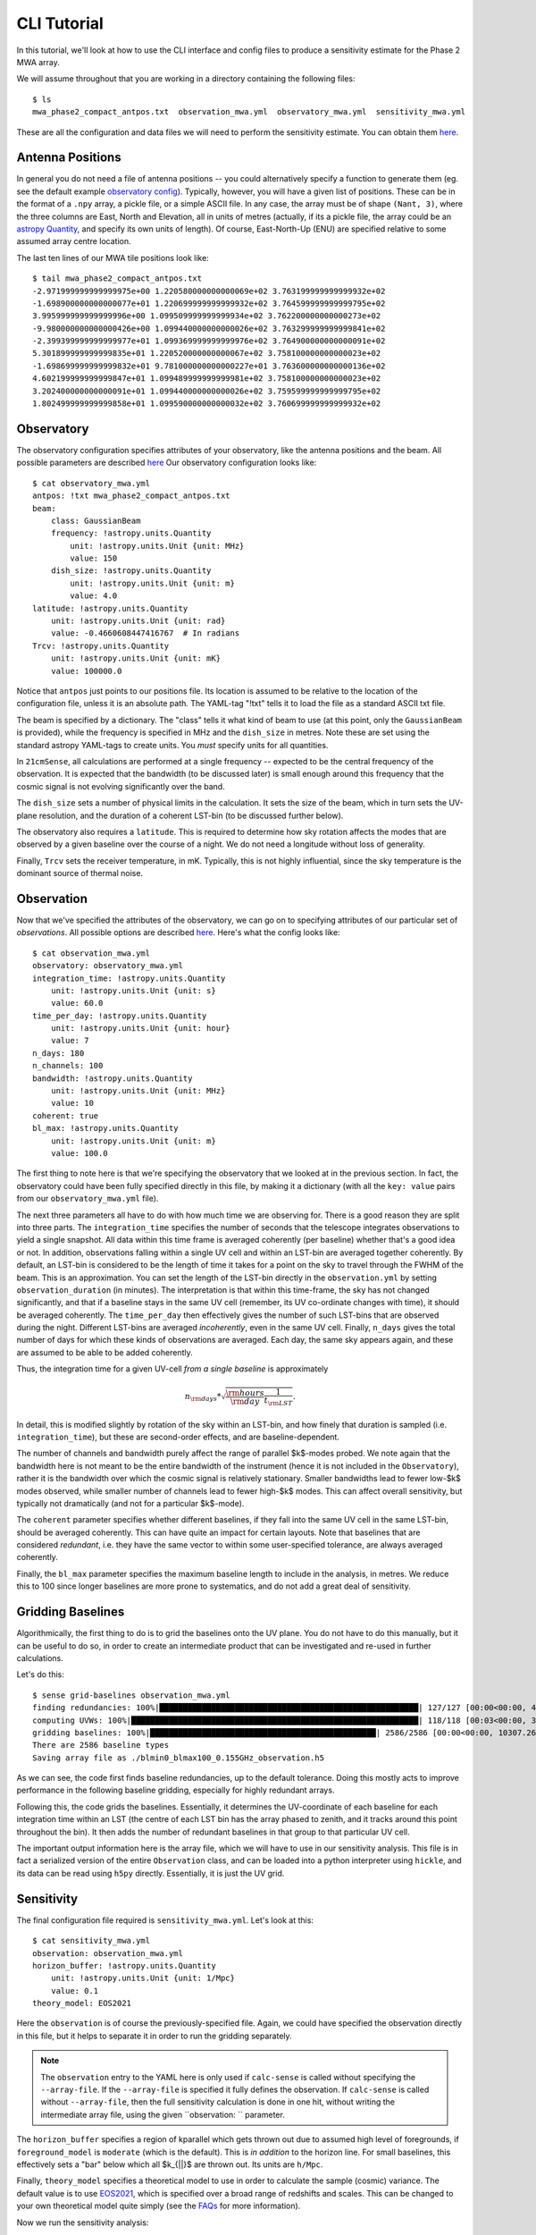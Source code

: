 CLI Tutorial
============

In this tutorial, we'll look at how to use the CLI interface and config files to produce
a sensitivity estimate for the Phase 2 MWA array.

We will assume throughout that you are working in a directory containing the following
files::

    $ ls
    mwa_phase2_compact_antpos.txt  observation_mwa.yml  observatory_mwa.yml  sensitivity_mwa.yml


These are all the configuration and data files we will need to perform the sensitivity
estimate. You can obtain them
`here <https://github.com/rasg-affiliates/21cmSense/tree/main/docs/tutorials/data>`_.

Antenna Positions
~~~~~~~~~~~~~~~~~
In general you do not need a file of antenna positions -- you could alternatively specify
a function to generate them (eg. see the default example
`observatory config <https://github.com/rasg-affiliates/21cmSense/blob/master/example_configs/observatory_hera.yml>`_).
Typically, however, you will have a given list of positions. These can be in the format
of a ``.npy`` array, a pickle file, or a simple ASCII file. In any case, the array must
be of shape ``(Nant, 3)``, where the three columns are East, North and Elevation, all
in units of metres (actually, if its a pickle file, the array could be an
`astropy Quantity <https://docs.astropy.org/en/stable/units/quantity.html#creating-quantity-instances>`_,
and specify its own units of length).
Of course, East-North-Up (ENU) are specified relative to some assumed array centre location.

The last ten lines of our MWA tile positions look like::

    $ tail mwa_phase2_compact_antpos.txt
    -2.971999999999999975e+00 1.220580000000000069e+02 3.763199999999999932e+02
    -1.698900000000000077e+01 1.220699999999999932e+02 3.764599999999999795e+02
    3.995999999999999996e+00 1.099509999999999934e+02 3.762200000000000273e+02
    -9.980000000000000426e+00 1.099440000000000026e+02 3.763299999999999841e+02
    -2.399399999999999977e+01 1.099369999999999976e+02 3.764900000000000091e+02
    5.301899999999999835e+01 1.220520000000000067e+02 3.758100000000000023e+02
    -1.698699999999999832e+01 9.781000000000000227e+01 3.763600000000000136e+02
    4.602199999999999847e+01 1.099489999999999981e+02 3.758100000000000023e+02
    3.202400000000000091e+01 1.099440000000000026e+02 3.759599999999999795e+02
    1.802499999999999858e+01 1.099590000000000032e+02 3.760699999999999932e+02

Observatory
~~~~~~~~~~~
The observatory configuration specifies attributes of your observatory, like the
antenna positions and the beam. All possible parameters are described
`here <https://21cmsense.readthedocs.io/en/latest/reference/_autosummary/observatory/py21cmsense.observatory.Observatory.html#py21cmsense.observatory.Observatory>`_
Our observatory configuration looks like::

    $ cat observatory_mwa.yml
    antpos: !txt mwa_phase2_compact_antpos.txt
    beam:
        class: GaussianBeam
        frequency: !astropy.units.Quantity
            unit: !astropy.units.Unit {unit: MHz}
            value: 150
        dish_size: !astropy.units.Quantity
            unit: !astropy.units.Unit {unit: m}
            value: 4.0
    latitude: !astropy.units.Quantity
        unit: !astropy.units.Unit {unit: rad}
        value: -0.4660608447416767  # In radians
    Trcv: !astropy.units.Quantity
        unit: !astropy.units.Unit {unit: mK}
        value: 100000.0


Notice that ``antpos`` just points to our positions file. Its location is assumed to be
relative to the location of the configuration file, unless it is an absolute path.
The YAML-tag "!txt" tells it to load the file as a standard ASCII txt file.

The beam is specified by a dictionary. The "class" tells it what kind of beam to use
(at this point, only the ``GaussianBeam`` is provided), while the frequency is specified
in MHz and the ``dish_size`` in metres. Note these are set using the standard astropy
YAML-tags to create units. You *must* specify units for all quantities.

In ``21cmSense``, all calculations are performed at a single frequency -- expected to be
the central frequency of the observation. It is expected that the bandwidth (to be
discussed later) is small enough around this frequency that the cosmic signal is not
evolving significantly over the band.

The ``dish_size`` sets a number of physical limits in the calculation. It sets the
size of the beam, which in turn sets the UV-plane resolution, and the duration of
a coherent LST-bin (to be discussed further below).

The observatory also requires a ``latitude``. This is required to determine how sky
rotation affects the modes that are observed by a given baseline over the course of a
night. We do not need a longitude without loss of generality.

Finally, ``Trcv`` sets the receiver temperature, in mK. Typically, this is not highly
influential, since the sky temperature is the dominant source of thermal noise.


Observation
~~~~~~~~~~~
Now that we've specified the attributes of the observatory, we can go on to specifying
attributes of our particular set of *observations*. All possible options are described
`here <https://21cmsense.readthedocs.io/en/latest/reference/_autosummary/observation/py21cmsense.observation.Observation.html#py21cmsense.observation.Observation>`_.
Here's what the config looks like::

    $ cat observation_mwa.yml
    observatory: observatory_mwa.yml
    integration_time: !astropy.units.Quantity
        unit: !astropy.units.Unit {unit: s}
        value: 60.0
    time_per_day: !astropy.units.Quantity
        unit: !astropy.units.Unit {unit: hour}
        value: 7
    n_days: 180
    n_channels: 100
    bandwidth: !astropy.units.Quantity
        unit: !astropy.units.Unit {unit: MHz}
        value: 10
    coherent: true
    bl_max: !astropy.units.Quantity
        unit: !astropy.units.Unit {unit: m}
        value: 100.0


The first thing to note here is that we're specifying the observatory that we looked
at in the previous section. In fact, the observatory could have been fully specified
directly in this file, by making it a dictionary (with all the ``key: value`` pairs from
our ``observatory_mwa.yml`` file).

The next three parameters all have to do with how much time we are observing for.
There is a good reason they are split into three parts. The ``integration_time`` specifies
the number of seconds that the telescope integrates observations to yield a single
snapshot. All data within this time frame is averaged coherently (per baseline)
whether that's a good idea or not. In addition, observations falling within a single
UV cell and within an LST-bin are averaged together coherently. By default, an LST-bin
is considered to be the length of time it takes for a point on the sky to travel through
the FWHM of the beam. This is an approximation. You can set the length of the LST-bin
directly in the ``observation.yml`` by setting ``observation_duration`` (in minutes).
The interpretation is that within this time-frame, the sky has not changed significantly,
and that if a baseline stays in the same UV cell (remember, its UV co-ordinate changes
with time), it should be averaged coherently. The ``time_per_day`` then effectively
gives the number of such LST-bins that are observed during the night. Different LST-bins
are averaged *incoherently*, even in the same UV cell. Finally, ``n_days`` gives the
total number of days for which these kinds of observations are averaged. Each day,
the same sky appears again, and these are assumed to be able to be added coherently.

Thus, the integration time for a given UV-cell *from a single baseline* is approximately

    .. math:: n_{\rm days} * \sqrt{\frac{\rm hours}{\rm day} \frac{1}{t_{\rm LST}}}.

In detail, this is modified slightly by rotation of the sky within an LST-bin, and how
finely that duration is sampled (i.e. ``integration_time``), but these are second-order
effects, and are baseline-dependent.

The number of channels and bandwidth purely affect the range of parallel $k$-modes
probed. We note again that the bandwidth here is not meant to be the entire bandwidth
of the instrument (hence it is not included in the ``Observatory``), rather it is the
bandwidth over which the cosmic signal is relatively stationary. Smaller bandwidths
lead to fewer low-$k$ modes observed, while smaller number of channels lead to fewer
high-$k$ modes. This can affect overall sensitivity, but typically not dramatically
(and not for a particular $k$-mode).

The ``coherent`` parameter specifies whether different baselines, if they fall
into the same UV cell in the same LST-bin, should be averaged coherently. This can have
quite an impact for certain layouts. Note that baselines that are considered *redundant*,
i.e. they have the same vector to within some user-specified tolerance, are always
averaged coherently.

Finally, the ``bl_max`` parameter specifies the maximum baseline length to include in the
analysis, in metres. We reduce this to 100 since longer baselines are more prone to systematics,
and do not add a great deal of sensitivity.

Gridding Baselines
~~~~~~~~~~~~~~~~~~
Algorithmically, the first thing to do is to grid the baselines onto the UV plane.
You do not have to do this manually, but it can be useful to do so, in order to create
an intermediate product that can be investigated and re-used in further calculations.

Let's do this::

    $ sense grid-baselines observation_mwa.yml
    finding redundancies: 100%|███████████████████████████████████████████████████████| 127/127 [00:00<00:00, 408.55ants/s]
    computing UVWs: 100%|█████████████████████████████████████████████████████████████| 118/118 [00:03<00:00, 38.14times/s]
    gridding baselines: 100%|████████████████████████████████████████████████| 2586/2586 [00:00<00:00, 10307.26baselines/s]
    There are 2586 baseline types
    Saving array file as ./blmin0_blmax100_0.155GHz_observation.h5

As we can see, the code first finds baseline redundancies, up to the default tolerance.
Doing this mostly acts to improve performance in the following baseline gridding,
especially for highly redundant arrays.

Following this, the code grids the baselines. Essentially, it determines the UV-coordinate
of each baseline for each integration time within an LST (the centre of each LST bin has
the array phased to zenith, and it tracks around this point throughout the bin). It then
adds the number of redundant baselines in that group to that particular UV cell.

The important output information here is the array file, which we will have to use in
our sensitivity analysis. This file is in fact a serialized version of the entire
``Observation`` class, and can be loaded into a python interpreter using ``hickle``,
and its data can be read using ``h5py`` directly. Essentially, it is just the UV grid.

Sensitivity
~~~~~~~~~~~
The final configuration file required is ``sensitivity_mwa.yml``. Let's look at this::

    $ cat sensitivity_mwa.yml
    observation: observation_mwa.yml
    horizon_buffer: !astropy.units.Quantity
        unit: !astropy.units.Unit {unit: 1/Mpc}
        value: 0.1
    theory_model: EOS2021


Here the ``observation`` is of course the previously-specified file.
Again, we could have specified the observation directly in this file, but it helps to
separate it in order to run the gridding separately.

.. note:: The ``observation`` entry to the YAML here is only used if ``calc-sense`` is
    called without specifying the ``--array-file``. If the ``--array-file`` is specified
    it fully defines the observation. If ``calc-sense`` is called without ``--array-file``,
    then the full sensitivity calculation is done in one hit, without writing the
    intermediate array file, using the given ``observation: `` parameter.

The ``horizon_buffer`` specifies a region of kparallel which gets thrown out due to assumed
high level of foregrounds, if ``foreground_model`` is ``moderate`` (which is the default).
This is *in addition* to the horizon line. For small baselines, this effectively sets
a "bar" below which all $k_{||}$ are thrown out. Its units are ``h/Mpc``.

Finally, ``theory_model`` specifies a theoretical model to use in order to calculate the
sample (cosmic) variance. The default value is to use
`EOS2021 <https://scholar.harvard.edu/julianbmunoz/eos-21>`_, which is specified
over a broad range of redshifts and scales. This can be changed to your own theoretical
model quite simply (see the `FAQs <https://21cmsense.readthedocs.io/en/latest/faqs.html>`_
for more information).

Now we run the sensitivity analysis::

    $ sense calc-sense sensitivity_mwa.yml --array-file blmin0_blmax100_0.155GHz_observation.h5
    [14:03:33] WARNING  The maximum k value is being restricted by the theoretical signal model. Losing ~23 bins.                                                                                     sensitivity.py:212
               INFO     Used 76 bins between 0.05390475507505667 littleh / Mpc and 4.096761385704307 littleh / Mpc                                                                                            cli.py:139
               INFO     Getting Thermal Variance                                                                                                                                                      sensitivity.py:367
    calculating 2D sensitivity: 100%|███████████████████████████████████████████████████████████████████████████████████████████████████████████████████████████████████████████| 978/978 [00:01<00:00, 555.91uv-bins/s]
    averaging to 1D: 100%|██████████████████████████████████████████████████████████████████████████████████████████████████████████████████████████████████████████████████| 249/249 [00:00<00:00, 5112.95kperp-bins/s]
    [14:03:35] INFO     Getting Sample Variance                                                                                                                                                       sensitivity.py:370
    averaging to 1D: 100%|██████████████████████████████████████████████████████████████████████████████████████████████████████████████████████████████████████████████████| 249/249 [00:00<00:00, 5092.09kperp-bins/s]
               INFO     Getting Combined Variance                                                                                                                                                     sensitivity.py:364
    averaging to 1D: 100%|██████████████████████████████████████████████████████████████████████████████████████████████████████████████████████████████████████████████████| 249/249 [00:00<00:00, 5136.87kperp-bins/s]
               INFO     Writing sensitivies to 'moderate_150.000 MHz.h5'                                                                                                                              sensitivity.py:533
               INFO     Significance of detection: 0.12369660966702764


This command also outputs a file ``moderate_155.000 MHz.h5``, which contains the
standard deviation of the dimensionless power spectrum.
The output file also includes the 1D k values corresponding
to the sensitivity arrays.
By default, a simple plot is made of the 1D PS uncertainty, and is written to the file
``moderate_155.000 MHz.png``. A prefix can be prepended to these filenames by using the
``--prefix`` option, and the plotting can be turned off by setting ``--no-plot``.
